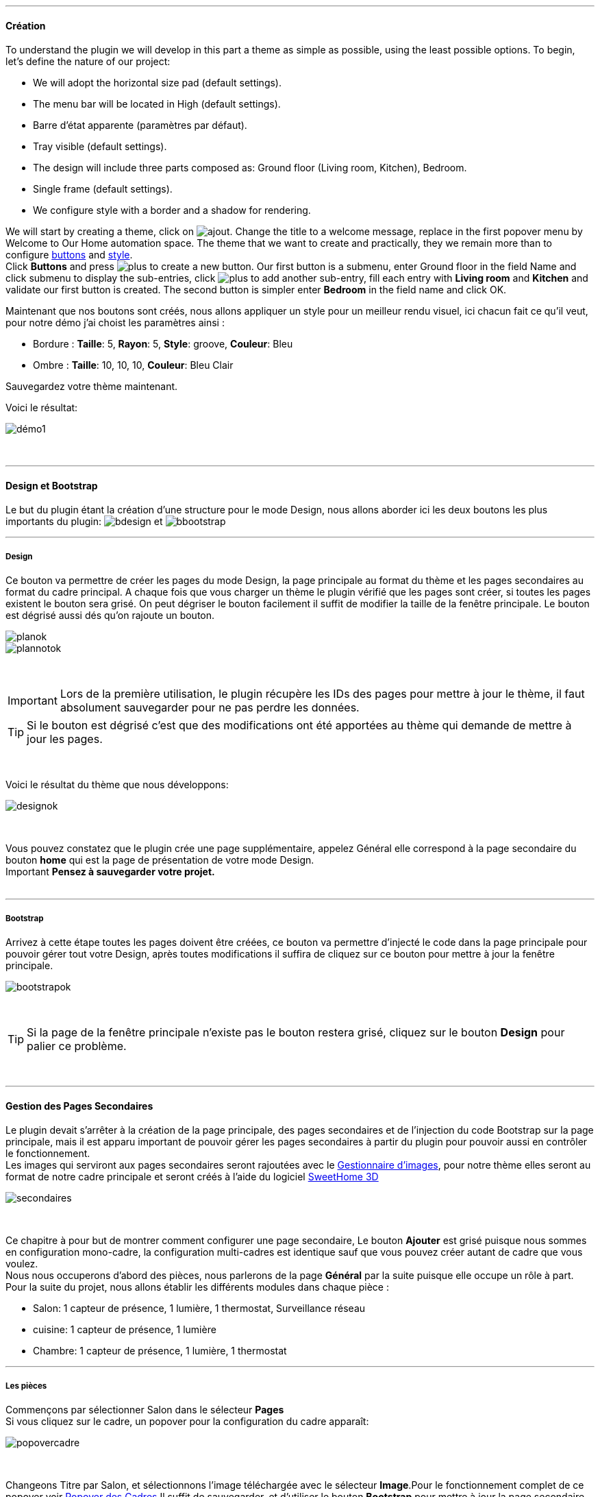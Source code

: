 :imagesdir: ../images

'''
==== Création

To understand the plugin we will develop in this part a theme as simple as possible, using the least possible options. To begin, let's define the nature of our project:

* We will adopt the horizontal size pad (default settings).
* The menu bar will be located in High (default settings).
* Barre d'état apparente (paramètres par défaut).
* Tray visible (default settings).
* The design will include three parts composed as: Ground floor (Living room, Kitchen), Bedroom.
* Single frame (default settings).
* We configure style with a border and a shadow for rendering.

We will start by creating a theme, click on image:ajout.png[]. Change the title to a welcome message, replace in the first popover +menu+ by +Welcome to Our Home automation space+. The theme that we want to create and practically, they we remain more than to configure <<ajoutedition,buttons>> and <<popover_de_style,style>>. +
Click *Buttons* and press image:plus.png[] to create a new button. Our first button is a submenu, enter +Ground floor+ in the field Name and click submenu to display the sub-entries, click image:plus.png[] to add another sub-entry, fill each entry with *Living room* and *Kitchen* and validate our first button is created. The second button is simpler enter *Bedroom* in the field name and click OK. +
 
Maintenant que nos boutons sont créés, nous allons appliquer un style pour un meilleur rendu visuel, ici chacun fait ce qu'il veut, pour notre démo j'ai choist les paramètres ainsi :

* Bordure : *Taille*: +5+, *Rayon*: +5+, *Style*: +groove+, *Couleur*: +Bleu+
* Ombre : *Taille*: +10+, +10+, +10+, *Couleur*: +Bleu Clair+

Sauvegardez votre thème maintenant. +

Voici le résultat: +

image::démo1.png[]
{nbsp} +

'''
==== Design et Bootstrap
Le but du plugin étant la création d'une structure pour le mode Design, nous allons aborder ici les deux boutons les plus importants du plugin: image:bdesign.png[] et image:bbootstrap.png[] +

'''
===== Design
Ce bouton va permettre de créer les pages du mode Design, la page principale au format du thème et les pages secondaires au format du cadre principal. A chaque fois que vous charger un thème le plugin vérifié que les pages sont créer, si toutes les pages existent le bouton sera grisé. On peut dégriser le bouton facilement il suffit de modifier la taille de la fenêtre principale. Le bouton est dégrisé aussi dés qu'on rajoute un bouton.

image::planok.png[]
image::plannotok.png[]
{nbsp} +

[icon="../images/important.png"]
[IMPORTANT]
Lors de la première utilisation, le plugin récupère les IDs des pages pour mettre à jour le thème, il faut absolument sauvegarder pour ne pas perdre les données.

[icon="../images/tip.png"]
[TIP]
Si le bouton est dégrisé c'est que des modifications ont été apportées au thème qui demande de mettre à jour les pages.

{nbsp} +

Voici le résultat du thème que nous développons: +

image::designok.png[]
{nbsp} +

Vous pouvez constatez que le plugin crée une page supplémentaire, appelez +Général+ elle correspond à la page secondaire du bouton *home* qui est la page de présentation de votre mode Design. +
[label label-danger]#Important# *Pensez à sauvegarder votre projet.* +
{nbsp} +

'''
===== Bootstrap
Arrivez à cette étape toutes les pages doivent être créées, ce bouton va permettre d'injecté le code dans la page principale pour pouvoir gérer tout votre Design, après toutes modifications il suffira de cliquez sur ce bouton pour mettre à jour la fenêtre principale. +

image::bootstrapok.png[]
{nbsp} +

[icon="../images/tip.png"]
[TIP]
Si la page de la fenêtre principale n'existe pas le bouton restera grisé, cliquez sur le bouton *Design* pour palier ce problème.

{nbsp} +

'''
==== Gestion des Pages Secondaires
Le plugin devait s'arrêter à la création de la page principale, des pages secondaires et de l'injection du code Bootstrap sur la page principale, mais il est apparu important de pouvoir gérer les pages secondaires à partir du plugin pour pouvoir aussi en contrôler le fonctionnement. +
Les images qui serviront aux pages secondaires seront rajoutées avec le <<gestionnaire_d_8217_images,Gestionnaire d'images>>, pour notre thème elles seront au format de notre cadre principale et seront créés à l'aide du logiciel link:http://www.sweethome3d.com/fr/[SweetHome 3D] +

image::secondaires.png[]
{nbsp} +

Ce chapitre à pour but de montrer comment configurer une page secondaire, Le bouton *Ajouter* est grisé puisque nous sommes en configuration +mono-cadre+, la configuration +multi-cadres+ est identique sauf que vous pouvez créer autant de cadre que vous voulez. +
Nous nous occuperons d'abord des pièces, nous parlerons de la page *Général* par la suite puisque elle occupe un rôle à part. +
Pour la suite du projet, nous allons établir les différents modules dans chaque pièce :

* Salon: 1 capteur de présence, 1 lumière, 1 thermostat, Surveillance réseau
* cuisine: 1 capteur de présence, 1 lumière
* Chambre: 1 capteur de présence, 1 lumière, 1 thermostat

'''
===== Les pièces
Commençons par sélectionner +Salon+ dans le sélecteur *Pages* +
Si vous cliquez sur le cadre, un popover pour la configuration du cadre apparaît: +

image::popovercadre.png[]
{nbsp} +

Changeons +Titre+ par +Salon+, et sélectionnons l'image téléchargée avec le sélecteur *Image*.Pour le fonctionnement complet de ce popover voir <<popover_des_cadres,Popover des Cadres>>
Il suffit de sauvegarder, et d'utiliser le bouton *Bootstrap* pour mettre à jour la page secondaire _Salon_ dans le mode Design, la dernière étape étant de placer les widgets dans le mode Design. Répetons ces étapes pour les deux autres pièces. +

[icon="../images/tip.png"]
[TIP]
Vous pouvez très bien injecter le code avec le bouton *Bootstrap* sans sauvegarder, pour faire des test ou autre.

{nbsp} +

Voici le résultat final: +

image::salondemo.jpg[]
image::cuisinedemo.jpg[]
image::chambredemo.jpg[]
{nbsp} +

A ce stade comme va vous le montrer la vidéo suivante votre Design est fonctionnel:
link:https://www.youtube.com/watch?v=6T9feK6wF1A&feature=youtu.be[Démo vidéo]

'''
===== Page Home
Cette page va servir de page d'accueil pour notre mode Design, elle permettra soit de centraliser des informations soit tout simplement afficher une image de votre maison en 3D, elle reste libre à votre imagination. Dans notre cas nous allons mettre divers informations :

image::generaldemo.png[]
{nbsp} +

'''
===== Les lignes SVG
Bien qu'à cette étape votre Design soit fonctionnel, il m'est apparu intéressant de fournir un système qui permettrait de localiser dans la pièce ou est votre widget (ou virtuel, etc...), et c'est tout naturellement que j'ai mis en place les *lignes SVG*. A partir du <<popover_des_cadres,Popover des Cadres>>, cliquez sur image:plusb.png[] une nouvelle *ligne SVG* va apparaître en haut à droite de votre cadre et un nouveau popover est disponible.

image::popoversvg.png[]
{nbsp} +

Ce dernier popover va vous servir à déplacer la *ligne SVG* à l'endroit désiré, une ligne SVG est composée de quatre parties, un petit rectangle appelé +Début+, une ligne appelée +1er partie+, une ligne appelée +2eme partie+ et un dernier rectangle appelé +Fin+. +
Le D-Pad va servir à déplacer la ligne, le bouton central à valider, image:trash.png[] en haut à droite du popover permet d'effacer la ligne SVG. Il suffit de sélectionner les parties de la ligne SVG que l'on veut déplacer et d'utiliser le D-Pad. Le dernier sélecteur sert à changer la couleur de la ligne SVG, elles correspondent aux différentes catégories de *_Jeedom_*(TM). +

[icon="tip.png"]
[TIP]
Appuyez sur touche +Shift+ en même temps multiplie le déplacement par 10.

{nbsp} +

Voici ce que la donne dans la +Cuisine+

image::cuisinesvg.jpg[]
{nbsp} +

Il suffit de faire la même chose pour les autres pièces. +

'''
==== Conclusion
Voila, votre thème et votre Design sont finalisés. Vous pouvez très bien le rajouter dans votre profil *_Jeedom_*(TM) pour y accéder directement. Les dernières modifications ont permis de rendre la page principale en lecture seule, et de pouvoir implémenter l'affichage automatique de la page 'Home'. Le plugin offre d'autres possibilités, le chapitre suivant va vous permettre de toutes les explorer. +

[icon="tip.png"]
[TIP]
Il est possible de créer des profils 'invité', il suffit au niveau du profil *_Jeedom_*(TM) de pointer vers la pièce désirée au lieu de la page principale, ce qui permettra à l'invité d'accéder à toutes les fonctions de la pièce sans avoir accès à la barre de menu et de ce faites au autres pages secondaires.

{nbsp} +
